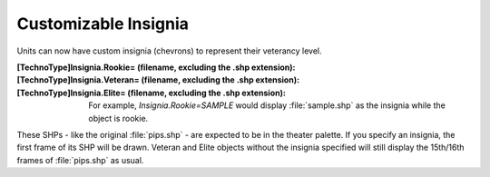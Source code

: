 Customizable Insignia
~~~~~~~~~~~~~~~~~~~~~

Units can now have custom insignia (chevrons) to represent their
veterancy level.

:[TechnoType]Insignia.Rookie= (filename, excluding the .shp extension):
:[TechnoType]Insignia.Veteran= (filename, excluding the .shp extension):
:[TechnoType]Insignia.Elite= (filename, excluding the .shp extension):
  For example, `Insignia.Rookie=SAMPLE` would display :file:`sample.shp` as the
  insignia while the object is rookie.


These SHPs - like the original :file:`pips.shp` - are expected to be in the
theater palette. If you specify an insignia, the first frame of its
SHP will be drawn. Veteran and Elite objects without the insignia
specified will still display the 15th/16th frames of :file:`pips.shp` as
usual.

.. index:: Veterany; Custom insignia for veteran/elite units.

.. versionadded:: 0.1
